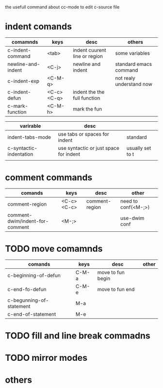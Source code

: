#+Author: hackrole
#+Email: daipeng123456@gmail.com
#+Date: 2013-09-24

the usefull command about cc-mode to edit c-source file


* indent comands
| comamnds           | keys       | desc                          | others                   |
|--------------------+------------+-------------------------------+--------------------------|
| c-indent-command   | <tab>      | indent cuurent line or region | some variables           |
| newline-and-indent | <C-j>      | newline and indent            | standard emacs command   |
| c-indent-exp       | <C-M-q>    |                               | not realy understand now |
| c-indent-defun     | <C-c><C-q> | indent the the full function  |                          |
| c-mark-function    | <C-M-h>    | mark the fun                  |                          |

| varirable               | desc                                   |                  |
|-------------------------+----------------------------------------+------------------|
| indent-tabs-mode        | use tabs or spaces for indent          | standard         |
| c-syntactic-indentation | use syntactic or just space for indent | usually set to t |
|                         |                                        |                  |

* comment commands
| comands                         | keys       | desc           | other               |
|---------------------------------+------------+----------------+---------------------|
| comment-region                  | <C-c><C-c> | comment-region | need to conf(<M-;>) |
| comment-dwim/indent-for-comment | <M-;>      |                | use-dwim conf       |

* TODO move comamnds
| comands                  | keys  | desc              | other |
|--------------------------+-------+-------------------+-------|
| c-beginning-of-defun     | C-M-a | move to fun begin |       |
| c-end-fo-defun           | C-M-e | move to fun end   |       |
| c-begunning-of-statement | M-a   |                   |       |
| c-end-of-statement       | M-e   |                   |       |

* TODO fill and line break commadns

* TODO mirror modes

* others
